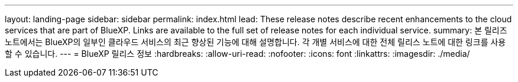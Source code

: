 ---
layout: landing-page 
sidebar: sidebar 
permalink: index.html 
lead: These release notes describe recent enhancements to the cloud services that are part of BlueXP. Links are available to the full set of release notes for each individual service. 
summary: 본 릴리즈 노트에서는 BlueXP의 일부인 클라우드 서비스의 최근 향상된 기능에 대해 설명합니다. 각 개별 서비스에 대한 전체 릴리스 노트에 대한 링크를 사용할 수 있습니다. 
---
= BlueXP 릴리스 정보
:hardbreaks:
:allow-uri-read: 
:nofooter: 
:icons: font
:linkattrs: 
:imagesdir: ./media/


